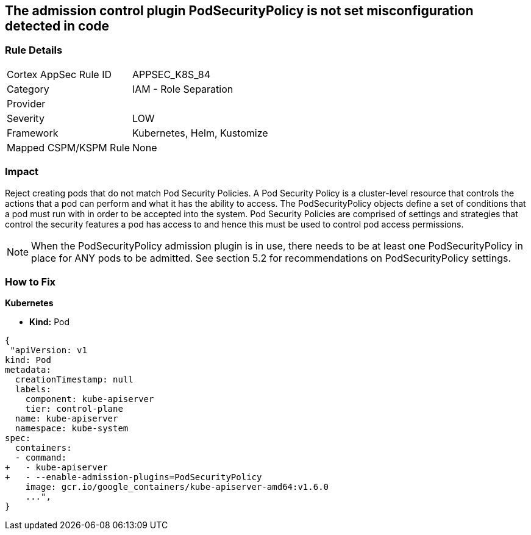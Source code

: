 == The admission control plugin PodSecurityPolicy is not set misconfiguration detected in code
// Admission control plugin PodSecurityPolicy is not set


=== Rule Details

[cols="1,2"]
|===
|Cortex AppSec Rule ID |APPSEC_K8S_84
|Category |IAM - Role Separation
|Provider |
|Severity |LOW
|Framework |Kubernetes, Helm, Kustomize
|Mapped CSPM/KSPM Rule |None
|===
 



=== Impact
Reject creating pods that do not match Pod Security Policies.
A Pod Security Policy is a cluster-level resource that controls the actions that a pod can perform and what it has the ability to access.
The PodSecurityPolicy objects define a set of conditions that a pod must run with in order to be accepted into the system.
Pod Security Policies are comprised of settings and strategies that control the security features a pod has access to and hence this must be used to control pod access permissions.

NOTE: When the PodSecurityPolicy admission plugin is in use, there needs to be at least one PodSecurityPolicy in place for ANY pods to be admitted. See section 5.2 for recommendations on PodSecurityPolicy settings.


=== How to Fix


*Kubernetes* 


* *Kind:* Pod


[source,yaml]
----
{
 "apiVersion: v1
kind: Pod
metadata:
  creationTimestamp: null
  labels:
    component: kube-apiserver
    tier: control-plane
  name: kube-apiserver
  namespace: kube-system
spec:
  containers:
  - command:
+   - kube-apiserver
+   - --enable-admission-plugins=PodSecurityPolicy
    image: gcr.io/google_containers/kube-apiserver-amd64:v1.6.0
    ...",
}
----

